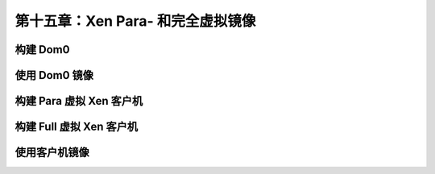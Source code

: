*************************************************************
第十五章：Xen Para- 和完全虚拟镜像
*************************************************************

构建 Dom0
===============================


使用 Dom0 镜像
===============================


构建 Para 虚拟 Xen 客户机
===============================


构建 Full 虚拟 Xen 客户机
===============================


使用客户机镜像
===============================
